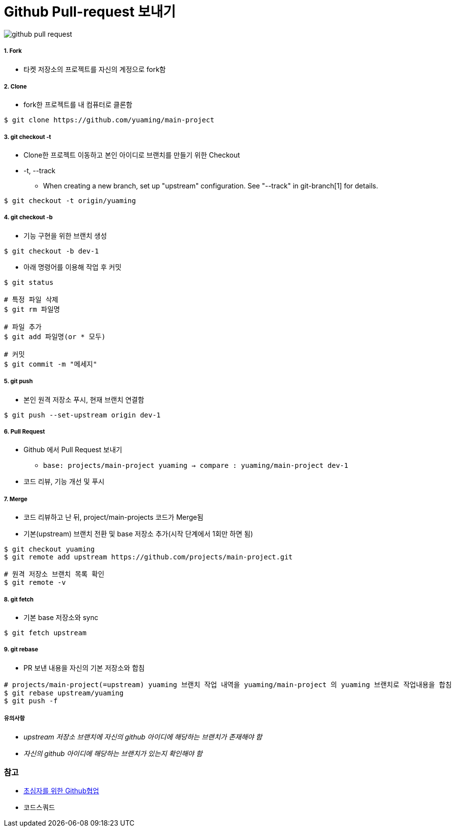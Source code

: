 = Github Pull-request 보내기

image::./image/github-pull-request.png[]

===== 1. Fork
* 타켓 저장소의 프로젝트를 자신의 계정으로 fork함

===== 2. Clone
* fork한 프로젝트를 내 컴퓨터로 클론함

[source, shell]
----
$ git clone https://github.com/yuaming/main-project
----

===== 3. git checkout -t
* Clone한 프로젝트 이동하고 본인 아이디로 브랜치를 만들기 위한 Checkout
* -t, --track
** When creating a new branch, set up "upstream" configuration. See "--track" in git-branch[1] for details.

[source, shell]
----
$ git checkout -t origin/yuaming
----

===== 4. git checkout -b
* 기능 구현을 위한 브랜치 생성

[source, shell]
----
$ git checkout -b dev-1
----

* 아래 명령어를 이용해 작업 후 커밋

[source, shell]
----
$ git status

# 특정 파일 삭제
$ git rm 파일명

# 파일 추가
$ git add 파일명(or * 모두)

# 커밋
$ git commit -m "메세지"
----

===== 5. git push
* 본인 원격 저장소 푸시, 현재 브랜치 연결함

[source, shell]
----
$ git push --set-upstream origin dev-1
----

===== 6. Pull Request
* Github 에서 Pull Request 보내기
** `base: projects/main-project yuaming -> compare : yuaming/main-project dev-1`
* 코드 리뷰, 기능 개선 및 푸시

===== 7. Merge
* 코드 리뷰하고 난 뒤, project/main-projects 코드가 Merge됨
* 기본(upstream) 브랜치 전환 및 base 저장소 추가(시작 단계에서 1회만 하면 됨)

[source, shell]
----
$ git checkout yuaming
$ git remote add upstream https://github.com/projects/main-project.git

# 원격 저장소 브랜치 목록 확인
$ git remote -v 
----

===== 8. git fetch
* 기본 base 저장소와 sync

[source, shell]
----
$ git fetch upstream
----

===== 9. git rebase
* PR 보낸 내용을 자신의 기본 저장소와 합침

[source, shell]
----
# projects/main-project(=upstream) yuaming 브랜치 작업 내역을 yuaming/main-project 의 yuaming 브랜치로 작업내용을 합침
$ git rebase upstream/yuaming 
$ git push -f 
----

===== 유의사항
* _upstream 저장소 브랜치에 자신의 github 아이디에 해당하는 브랜치가 존재해야 함_
* _자신의 github 아이디에 해당하는 브랜치가 있는지 확인해야 함_

=== 참고
* https://milooy.wordpress.com/2017/06/21/working-together-with-github-tutorial/[초심자를 위한 Github협업]
* 코드스쿼드